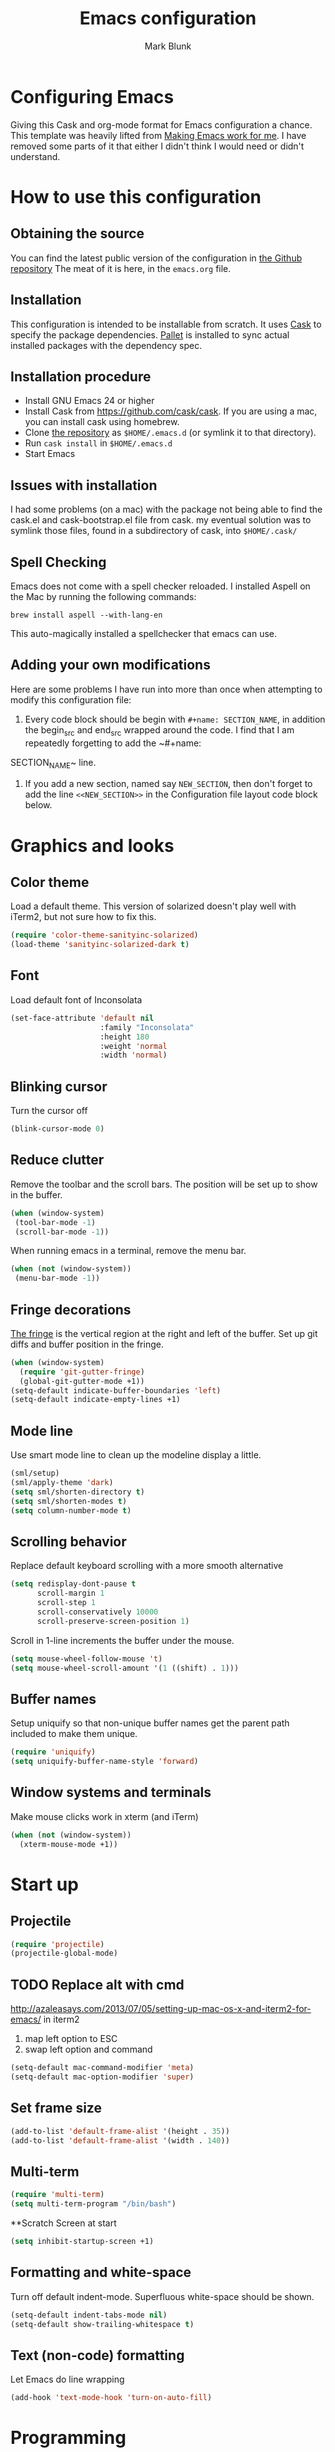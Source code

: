 #+TITLE: Emacs configuration
#+AUTHOR: Mark Blunk
#+EMAIL: mblunk@gmail.com
* Configuring Emacs
  Giving this Cask and org-mode format for Emacs configuration a
  chance. This template was heavily lifted from [[http://zeekat.nl/articles/making-emacs-work-for-me.html][Making Emacs work for
  me]]. I have removed some parts of it that either I didn't think I would
  need or didn't understand.
* How to use this configuration
** Obtaining the source
   You can find the latest public version of the configuration in
   [[https://github.com/markblunk/dotfiles][the Github repository]] The meat of it is here, in the ~emacs.org~ file.
** Installation
   This configuration is intended to be installable from scratch. It
   uses [[https://github.com/cask/cask][Cask]] to specify the package dependencies. [[https://github.com/rdallasgray/pallet][Pallet]] is installed
   to sync actual installed packages with the dependency spec.
** Installation procedure
  - Install GNU Emacs 24 or higher
  - Install Cask from https://github.com/cask/cask. If you are using a
    mac, you can install cask using homebrew.
  - Clone [[https://github.com/markblunk/dotEmacs][the repository]] as ~$HOME/.emacs.d~ (or symlink it to that
    directory).
  - Run ~cask install~ in ~$HOME/.emacs.d~
  - Start Emacs
** Issues with installation
   I had some problems (on a mac) with the package not being able to
   find the cask.el and cask-bootstrap.el file from cask. my eventual
   solution was to symlink those files, found in a subdirectory of
   cask, into ~$HOME/.cask/~
** Spell Checking
   Emacs does not come with a spell checker reloaded. I installed
   Aspell on the Mac by running the following commands:
    #+name: install Aspell
    #+begin_src /bin/bash
      brew install aspell --with-lang-en
    #+end_src
   This auto-magically installed a spellchecker that emacs can use.
** Adding your own modifications
    Here are some problems I have run into more than once when
    attempting to modify this configuration file:
    1. Every code block should be begin with ~#+name: SECTION_NAME~,
       in addition the begin_src and end_src wrapped around the
       code. I find that I am repeatedly forgetting to add the ~#+name:
    SECTION_NAME~ line.
    2. If you add a new section, named say ~NEW_SECTION~, then don't forget
       to add the line ~<<NEW_SECTION>>~ in the Configuration file layout
       code block below.

* Graphics and looks
** Color theme
   Load a default theme. This version of solarized doesn't play well
   with iTerm2, but not sure how to fix this.
    #+name: look-and-feel
    #+begin_src emacs-lisp
       (require 'color-theme-sanityinc-solarized)
       (load-theme 'sanityinc-solarized-dark t)
    #+end_src
** Font
   Load default font of Inconsolata
   #+name: look-and-feel
   #+begin_src emacs-lisp
     (set-face-attribute 'default nil
                         :family "Inconsolata"
                         :height 180
                         :weight 'normal
                         :width 'normal)
   #+end_src
** Blinking cursor
   Turn the cursor off
    #+name: look-and-feel
    #+begin_src emacs-lisp
      (blink-cursor-mode 0)
    #+end_src
** Reduce clutter
    Remove the toolbar and the  scroll bars. The position will be set
    up to show in the buffer.
    #+name: look-and-feel
    #+begin_src emacs-lisp
      (when (window-system)
       (tool-bar-mode -1)
       (scroll-bar-mode -1))
    #+end_src

    When running emacs in a terminal, remove the menu bar.
    #+name: look-and-feel
    #+begin_src emacs-lisp
      (when (not (window-system))
       (menu-bar-mode -1))
    #+end_src
** Fringe decorations
  [[http://www.emacswiki.org/emacs/TheFringe][ The fringe]] is the vertical region at the right and left of the
    buffer.
   Set up git diffs and buffer position in the fringe.
   #+name: look-and-feel
   #+begin_src emacs-lisp
     (when (window-system)
       (require 'git-gutter-fringe)
       (global-git-gutter-mode +1))
     (setq-default indicate-buffer-boundaries 'left)
     (setq-default indicate-empty-lines +1)
   #+end_src
** Mode line
    Use smart mode line to clean up the modeline display a little.
    #+name: look-and-feel
    #+begin_src emacs-lisp
      (sml/setup)
      (sml/apply-theme 'dark)
      (setq sml/shorten-directory t)
      (setq sml/shorten-modes t)
      (setq column-number-mode t)
    #+end_src
** Scrolling behavior

   Replace default keyboard scrolling with a more smooth alternative

   #+name: look-and-feel
   #+begin_src emacs-lisp
     (setq redisplay-dont-pause t
           scroll-margin 1
           scroll-step 1
           scroll-conservatively 10000
           scroll-preserve-screen-position 1)
   #+end_src

   Scroll in 1-line increments the buffer under the mouse.

   #+name: look-and-feel
   #+begin_src emacs-lisp
     (setq mouse-wheel-follow-mouse 't)
     (setq mouse-wheel-scroll-amount '(1 ((shift) . 1)))
   #+end_src

** Buffer names
   Setup uniquify so that non-unique buffer names get the parent path
   included to make them unique.
   #+name: look-and-feel
   #+begin_src emacs-lisp
     (require 'uniquify)
     (setq uniquify-buffer-name-style 'forward)
   #+end_src
** Window systems and terminals
   Make mouse clicks work in xterm (and iTerm)
    #+name: look-and-feel
    #+begin_src emacs-lisp
      (when (not (window-system))
        (xterm-mouse-mode +1))
    #+end_src
* Start up
** Projectile
  #+name: startup
  #+begin_src emacs-lisp
    (require 'projectile)
    (projectile-global-mode)
  #+end_src
** TODO Replace alt with cmd
   http://azaleasays.com/2013/07/05/setting-up-mac-os-x-and-iterm2-for-emacs/
   in iterm2
   1. map left option to ESC
   2. swap left option and command
  #+name: startup
  #+begin_src emacs-lisp
    (setq-default mac-command-modifier 'meta)
    (setq-default mac-option-modifier 'super)
  #+end_src
** Set frame size
  #+name: startup
  #+begin_src emacs-lisp
    (add-to-list 'default-frame-alist '(height . 35))
    (add-to-list 'default-frame-alist '(width . 140))
  #+end_src
** Multi-term
  #+name: startup
  #+begin_src emacs-lisp
    (require 'multi-term)
    (setq multi-term-program "/bin/bash")
  #+end_src
**Scratch Screen at start
  #+name: startup
  #+begin_src emacs-lisp
    (setq inhibit-startup-screen +1)
  #+end_src
** Formatting and white-space
  Turn off default indent-mode. Superfluous white-space should be
  shown.
  #+name: startup
  #+begin_src emacs-lisp
    (setq-default indent-tabs-mode nil)
    (setq-default show-trailing-whitespace t)
  #+end_src
** Text (non-code) formatting
   Let Emacs do line wrapping
   #+name: startup
   #+begin_src emacs-lisp
     (add-hook 'text-mode-hook 'turn-on-auto-fill)
   #+end_src
* Programming
** General programming
   Use prettify-symbols mode for all programming.
   Currentlly this only works for Emacs 24.4.X and higher,
   so add in a version check. There is an external package for earlier
   versions, which I might include in the else portion below later.
   #+name: programming-setup
   #+begin_src emacs-lisp
     (if (and (>= emacs-major-version 24)
       (>= emacs-minor-version 4))
       (global-prettify-symbols-mode +1) ())
   #+end_src
   Syntax highlighting
   #+name: programming-setup
   #+begin_src emacs-lisp
     (global-font-lock-mode t)
   #+end_src
   Show matching parentheses
   #+name: programming-setup
   #+begin_src emacs-lisp
     (require 'smartparens)
     (smartparens-global-mode t)
     (show-paren-mode 1)
     (setq show-paren-delay 0)
     (defadvice show-paren-function
     (after show-matching-paren-offscreen activate)
      "If the matching paren is offscreen, show the matching line in the
        echo area. Has no effect if the character before point is not of
        the syntax class ')'."
     (interactive)
     (let* ((cb (char-before (point)))
             (matching-text (and cb
                                 (char-equal (char-syntax cb) ?\) )
                                 (blink-matching-open))))
     (when matching-text (message matching-text))))
   #+end_src
** Lisp
   For lisp code, I want ParEdit plus general highlighting etc.
   #+name: programming-setup
   #+begin_src emacs-lisp
     (require 'paredit)
     (require 'rainbow-delimiters)
     (autoload 'enable-paredit-mode "paredit"
         "Turn on pseudo-structural editing of Lisp code."   t)
     (add-hook 'lisp-mode-hook             'enable-paredit-mode)
     (add-hook 'lisp-interaction-mode-hook 'enable-paredit-mode)
     (add-hook 'lisp-mode-hook             'rainbow-delimiters-mode)
     (add-hook 'lisp-interaction-mode-hook 'rainbow-delimiters-mode)
   #+end_src
** Emacs Lisp
   #+name: programming-setup
   #+begin_src emacs-lisp
     (add-hook 'emacs-lisp-mode-hook       'enable-paredit-mode)
     (add-hook 'emacs-lisp-mode-hook       'rainbow-delimiters-mode)
     (add-hook 'emacs-lisp-mode-hook 'turn-on-eldoc-mode)
     (add-hook 'lisp-interaction-mode-hook 'turn-on-eldoc-mode)
     (add-hook 'ielm-mode-hook 'turn-on-eldoc-mode)
   #+end_src
** Clojure
   #+name: programming-setup
   #+begin_src emacs-lisp
     (add-hook 'clojure-mode-hook           'enable-paredit-mode)
     (add-hook 'clojure-mode-hook           'rainbow-delimiters-mode)
     (require 'clojure-mode)
     (add-to-list 'auto-mode-alist '("\\.clj" . clojure-mode))
   #+end_src
** CSV
   #+name: programming-setup
   #+begin_src emacs-lisp
     (require 'csv-mode)
     (add-to-list 'auto-mode-alist '("\\.csv" . csv-mode))
     (add-to-list 'auto-mode-alist '("\\.tsv" . csv-mode))
   #+end_src
** Haskell
   #+name: programming-setup
   #+begin_src emacs-lisp
;     (let ((my-cabal-path (expand-file-name "~/.cabal/bin")))
;     (setenv "PATH" (concat my-cabal-path ":" (getenv "PATH")))
;     (add-to-list 'exec-path my-cabal-path))
     (require 'haskell-mode)
     (require 'hi2)
     (add-to-list 'auto-mode-alist '("\\.hs" . haskell-mode))
     (autoload 'ghc-init "ghc" nil t)
     (autoload 'ghc-debug "ghc" nil t)
     (add-hook 'haskell-mode-hook (lambda () (ghc-init)))
     (add-hook 'haskell-mode-hook 'turn-on-haskell-indentation)
     (add-hook 'haskell-mode-hook 'turn-on-hi2)
   #+end_src
** Jade
   For Jade files, use jade-mode
   #+name: programming-setup
   #+begin_src emacs-lisp
     (require 'jade-mode)
     (add-to-list 'auto-mode-alist '("\\.jade$" . jade-mode))
   #+end_src
** Java
   Use Java-mode for java
   #+name: programming-setup
   #+begin_src emacs-lisp
     (add-to-list 'auto-mode-alist '("\\.java$'" . java-mode))
   #+end_src
** Javascript
   I use JS2-mode for javascript source.
   #+name: programming-setup
   #+begin_src emacs-lisp
     (require 'js2-mode)
     (add-to-list 'auto-mode-alist '("\\.js[x]?\\'" . js2-mode))
   #+end_src
** JSON
   For JSON-formatted files, use the default js-mode.
   #+name: programming-setup
   #+begin_src emacs-lisp
     (add-to-list 'auto-mode-alist '("\\.json$" . js-mode))
     (add-to-list 'auto-mode-alist '("\\.jshintrc$" . js-mode))
   #+end_src
** Markdown
   For markdown files, start markdown mode.
   #+name: programming-setup
   #+begin_src emacs-lisp
     (require 'markdown-mode)
     (add-to-list 'auto-mode-alist '("\\.md$" . markdown-mode))
   #+end_src
** TODO Python
   In order for flycheck to work, install pylint with pip
   #+name: programming-setup
   #+begin_src emacs-lisp
     (add-to-list 'auto-mode-alist '("\\.py$" . python-mode))
     (require 'flycheck)
     (add-hook 'after-init-hook  'global-flycheck-mode)
     (require 'highlight-indentation)
     (add-hook 'python-mode-hook 'highlight-indentation-mode)
     (add-hook 'python-mode-hook
       (lambda ()
         (setq indent-tabs-mode nil)
         (setq tab-width 4)
         (setq python-indent 4)
	 (setq tab-stop-list (number-sequence 4 120 4))
         (set-face-background 'highlight-indentation-face "DarkRed")
         (set-face-background 'highlight-indentation-current-column-face "#c3b3b3")))
   #+end_src
   Jedi stuff
   #+name: programming-setup
   #+begin_src emacs-lisp
     (require 'epc)
     (require 'jedi)
     (add-to-list 'ac-sources 'ac-source-jedi-direct)
     (add-hook 'python-mode-hook 'jedi:setup)
     (setq jedi:setup-keys t)
     (setq jedi:complete-on-dot t)
   #+end_src
** Scala
   Use scala-mode2 for scala files
   #+name: programming-setup
   #+begin_src emacs-lisp
     (require 'scala-mode2)
     (add-to-list 'auto-mode-alist '("\\.sc$" . scala-mode))
     (require 'sbt-mode)
     (add-to-list 'auto-mode-alist '("\\.sbt$" . sbt-mode))
     (require 'ensime)
     (add-hook 'scala-mode-hook 'ensime-scala-mode-hook)
   #+end_src
** SQL
   Load Hive files with sql mode.
   #+name: programming-setup
   #+begin_src emacs-lisp
     (add-to-list 'auto-mode-alist '("\\.sql$" . sql-mode))
     (add-to-list 'auto-mode-alist '("\\.hive$" . sql-mode))
     (add-to-list 'auto-mode-alist '("\\.hql$" . sql-mode))
     (eval-after-load "sql"
        '(load-library "sql-indent"))
   #+end_src
** YAML
   #+name: programming-setup
   #+begin_src emacs-lisp
    (require 'yaml-mode)
    (add-to-list 'auto-mode-alist '("\\.yml$" . yaml-mode))
   #+end_src
* TODO Global key bindings
  Some miminal global key bindings. Consult
  http://www.masteringemacs.org/article/my-emacs-keybindings
  for some more ideas.
  #+name: global-keys
  #+begin_src emacs-lisp
    (global-set-key "\C-cg" 'magit-status)
    (global-set-key "\C-cq" 'delete-indentation)
  #+end_src
* Global navigation
  Set emacs configuration file location, and
  bind that function.
  #+name: global-navigation
  #+begin_src emacs-lisp
    (defun mb-edit-emacs-configuration ()
      "Open emacs configuration file"
      (interactive)
      (find-file "~/.emacs.d/emacs.org"))
    (global-set-key "\C-ce" 'mb-edit-emacs-configuration)
  #+end_src
  enable ido-mode
  #+name: global-navigation
  #+begin_src emacs-lisp
    (setq ido-enable-flex-matching t)
    (ido-mode +1)
    (ido-yes-or-no-mode +1)
  #+end_src

  cua mode for cutting and pasting
  #+name: global-navigation
  #+begin_src emacs-lisp
  (cua-mode t)
  (setq cua-auto-tabify-rectangles nil) ;; Don't tabify after rectangle commands
  (transient-mark-mode 1) ;; No region when it is not highlighted
  (setq cua-keep-region-after-copy t) ;; Standard Windows behaviour
  #+end_src

* Backups
  Save all backups to a universal location
  #+name: global-backup
  #+begin_src emacs-lisp
    (setq backup-by-copying t
      backup-directory-alist '(("." . "~/.emacs.d/backup/persave"))
      delete-old-versions t
      kept-new-versions 6
      kept-old-versions 2
      version-control t)
  #+end_src
* Org Mode
** Global keys
   Short key bindings for capturing notes/links and switching to agenda.
   #+name: org-config
   #+begin_src emacs-lisp
     (global-set-key "\C-cl" 'org-store-link)
     (global-set-key "\C-cc" 'org-capture)
     (global-set-key "\C-ca" 'org-agenda)
     (global-set-key "\C-cb" 'org-iswitchb)
   #+end_src
   Org-Agenda needs to be loaded before calling =org-agenda= works.
   #+name: org-config
   #+begin_src emacs-lisp
        (require 'org-agenda)
   #+end_src
** Notes / Tasks / TODOs
   Make custom markers for todo items:
   - TODO :: something that needs to be done at some point. If it
             has a date, it should be done on that day but it may be
             moved.
   - PENDING :: something that's awaiting feedback from someone
                else. If it has a date, it needs followup if there
                hasn't been any feedback at that time.
   - MEETING :: a scheduled meeting and cannot easily be rescheduled.
   - DONE :: done.
   - CANCELED :: can be ignored. May include a note on why it's been
                 cancelled.
   #+name: org-config
   #+begin_src emacs-lisp
     (setq org-todo-keywords
           '((sequence "TODO(t)" "PENDING(p)" "MEETING(m)" "|" "DONE(d)" "CANCELED(c)")))
   #+end_src

   Automatically mark todo items with todo subitems as DONE when all
   subitems are done.
   #+name: org-config
   #+begin_src emacs-lisp
     (defun mb-org-autodone (n-done n-not-done)
       "Switch entry to DONE when all subentries are done, to TODO otherwise."
       (let (org-log-done org-log-states)   ; turn off logging
         (org-todo (if (= n-not-done 0) "DONE" "TODO"))))
     (add-hook 'org-after-todo-statistics-hook 'mb-org-autodone)
   #+end_src

   File and refile notes to any main header in any file in
   my =org-agenda-files= list.
   #+name: org-config
   #+begin_src emacs-lisp
     (setq org-refile-targets '((nil :level . 1)
                                (org-agenda-files :level . 1)))
   #+end_src
** Org-Babel
*** TODO Fontifying source blocks
    Enable syntax highlighting in src blocks.
    #+name: org-config
    #+begin_src emacs-lisp
      (setq org-src-fontify-natively t)
    #+end_src

    Color highlight for the code blocks. Need better colors
;;    #+name: org-config
;;    #+begin_src emacs-lisp
;;    (defface org-block-begin-line
;;      '((t (:underline "#A7A6AA" :foreground "#008ED1" :background "#EAEAFF")))
;;      "Face used for the line delimiting the begin of source blocks.")

;;    (defface org-block-background
;;    '((t (:background "#FFFFEA")))
;;   "Face used for the source block background.")

;;    (defface org-block-end-line
;;    '((t (:overline "#A7A6AA" :foreground "#008ED1" :background "#EAEAFF")))
;;    "Face used for the line delimiting the end of source blocks.")
;;    #+end_src
** Language evaluation support
   Org-Babel needs to be told that evaluation of certain languages is
   allowed. I collect all languages here, then enable all of them at
   the end of the section.
   #+name: org-config :noweb no-export
   #+begin_src emacs-lisp
     (defvar org-babel-evaluated-languages
       '(emacs-lisp)
       "List of languages that may be evaluated in Org documents")
     <<org-config-languages>>
     (org-babel-do-load-languages
      'org-babel-load-languages
      (mapcar (lambda (lang)
                (cons lang t))
              org-babel-evaluated-languages))
   #+end_src
* Other libraries
  Loading ~dired+~ improves ~dired~.
  #+name: libraries
  #+begin_src emacs-lisp
    (require 'dired+)
  #+end_src
* Configuration file layout
  Define the emacs.el file that gets generated by the code in
  this org file.
  #+begin_src emacs-lisp :tangle yes :noweb no-export :exports code
    ;;;; Do not modify this file by hand.  It was automatically generated
    ;;;; from `emacs.org` in the same directory. See that file for more
    ;;;; information.
    <<environment>>
    <<tools>>
    <<customize-config>>
    <<look-and-feel>>
    <<formatting>>
    <<programming-setup>>
    <<global-keys>>
    <<global-navigation>>
    <<global-backup>>
    <<org-config>>
    <<libraries>>
    <<startup>>
  #+end_src
* Environment
  OSX doesn't set the environment from the shell init files for
  graphical applications, but I set PATH and a bunch of other stuff
  there. The =exec-path-from-shell= package will take care of
  that.
  #+name: environment
  #+begin_src emacs-lisp
    (when (memq window-system '(mac ns))
      (exec-path-from-shell-initialize))
  #+end_src

  External packages may be dropped in the .emacs.d/ext directory.
  #+name: environment
  #+begin_src emacs-lisp
    (add-to-list 'load-path "~/.emacs.d/ext")
  #+end_src
* Options set using the customize interface
  By default, Emacs saves the options you set via the `customize-*`
  functions in the user init file, which is "~/.emacs.d/init.el" in
  this setup. Instead, put it in a separate file, which we create if
  it's not there, by first creating an empty file and then loading the
  needed content.
  #+name: customize-config
  #+begin_src emacs-lisp
    (defconst custom-file (expand-file-name "custom.el" user-emacs-directory))
    (unless (file-exists-p custom-file)
      (shell-command (concat "touch " custom-file)))
    (load custom-file)
  #+end_src
